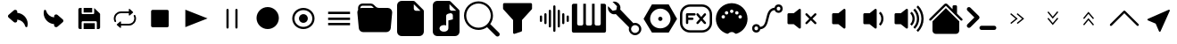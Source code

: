 SplineFontDB: 3.2
FontName: Untitled1
FullName: Untitled1
FamilyName: Untitled1
Weight: Regular
Copyright: Copyright (c) 2022, Unknown
UComments: "2022-11-14: Created with FontForge (http://fontforge.org)"
Version: 001.000
ItalicAngle: 0
UnderlinePosition: -100
UnderlineWidth: 50
Ascent: 800
Descent: 200
InvalidEm: 0
LayerCount: 2
Layer: 0 0 "Back" 1
Layer: 1 0 "Fore" 0
XUID: [1021 224 983549854 5165256]
StyleMap: 0x0000
FSType: 0
OS2Version: 0
OS2_WeightWidthSlopeOnly: 0
OS2_UseTypoMetrics: 1
CreationTime: 1668458903
ModificationTime: 1668532193
OS2TypoAscent: 0
OS2TypoAOffset: 1
OS2TypoDescent: 0
OS2TypoDOffset: 1
OS2TypoLinegap: 90
OS2WinAscent: 0
OS2WinAOffset: 1
OS2WinDescent: 0
OS2WinDOffset: 1
HheadAscent: 0
HheadAOffset: 1
HheadDescent: 0
HheadDOffset: 1
DEI: 91125
Encoding: ISO8859-1
UnicodeInterp: none
NameList: AGL For New Fonts
DisplaySize: -48
AntiAlias: 1
FitToEm: 0
WinInfo: 48 24 9
BeginChars: 256 33

StartChar: at
Encoding: 64 64 0
Width: 1000
Flags: H
LayerCount: 2
Fore
SplineSet
739.375 52.5 m 1
 725.625 52.0830078125 713.541992188 61.25 710.208007812 74.5830078125 c 0
 683.333007812 181.041992188 592.291992188 258.958007812 483.125 269.375 c 1
 483.125 236.666992188 l 2
 483.125 215.833007812 470.625 197.083007812 451.458007812 188.958007812 c 0
 430.625 179.375 406.041992188 182.916992188 388.958007812 197.916992188 c 2
 241.666992188 326.25 l 2
 220.208007812 344.583007812 217.5 376.875 235.833007812 398.541992188 c 0
 237.708007812 400.625 239.583007812 402.5 241.666992188 404.375 c 2
 388.958007812 533.125 l 2
 406.458007812 548.541992188 431.458007812 551.875 452.5 541.875 c 0
 471.666992188 533.75 484.166992188 515 484.166992188 494.166992188 c 2
 484.166992188 460 l 1
 648.125 447.291992188 775.208007812 311.458007812 776.875 147.083007812 c 0
 776.875 122.708007812 773.75 98.3330078125 767.916992188 74.5830078125 c 0
 764.583007812 61.25 752.5 52.0830078125 738.75 52.5 c 1
 739.375 52.5 l 1
EndSplineSet
EndChar

StartChar: A
Encoding: 65 65 1
Width: 1000
Flags: H
LayerCount: 2
Fore
SplineSet
260.625 547.5 m 1
 274.375 547.916992188 286.458007812 538.75 289.791992188 525.416992188 c 0
 316.666992188 418.958007812 407.708007812 341.041992188 516.875 330.625 c 1
 516.875 363.333007812 l 2
 516.875 384.166992188 529.375 402.916992188 548.541992188 411.041992188 c 0
 569.375 420.625 593.958007812 417.083007812 611.041992188 402.083007812 c 2
 758.333007812 273.75 l 2
 779.791992188 255.416992188 782.5 223.125 764.166992188 201.458007812 c 0
 762.291992188 199.375 760.416992188 197.5 758.333007812 195.625 c 2
 611.041992188 66.875 l 2
 593.541992188 51.4580078125 568.541992188 48.125 547.5 58.125 c 0
 528.333007812 66.25 515.833007812 85 515.833007812 105.833007812 c 2
 515.833007812 140 l 1
 351.875 152.708007812 224.791992188 288.541992188 223.125 452.916992188 c 0
 223.125 477.291992188 226.25 501.666992188 232.083007812 525.416992188 c 0
 235.416992188 538.75 247.5 547.916992188 261.25 547.5 c 1
 260.625 547.5 l 1
EndSplineSet
EndChar

StartChar: B
Encoding: 66 66 2
Width: 1000
Flags: H
LayerCount: 2
Fore
SplineSet
342.708007812 475.833007812 m 1
 342.708007812 605.208007812 l 1
 583.125 605.208007812 l 1
 583.125 475.833007812 l 1
 342.708007812 475.833007812 l 1
342.708007812 -5.2080078125 m 1
 342.708007812 161.25 l 1
 657.083007812 161.25 l 1
 657.083007812 -5.2080078125 l 1
 342.708007812 -5.2080078125 l 1
758.958007812 -5.2080078125 m 1
 758.958007812 -5 l 1
 712.708007812 -5 l 1
 712.708007812 189.166992188 l 2
 712.708007812 204.375 700.416992188 216.875 685 216.875 c 2
 315.208007812 216.875 l 2
 300 216.875 287.5 204.583007812 287.5 189.166992188 c 2
 287.5 -5 l 1
 241.25 -5 l 2
 215.833007812 -5 195 15.8330078125 195 41.25 c 2
 195 558.958007812 l 2
 195 584.375 215.833007812 605.208007812 241.25 605.208007812 c 2
 287.5 605.208007812 l 1
 287.5 447.916992188 l 2
 287.5 432.708007812 299.791992188 420.208007812 315.208007812 420.208007812 c 2
 611.041992188 420.208007812 l 2
 626.25 420.208007812 638.75 432.5 638.75 447.916992188 c 2
 638.75 599.166992188 l 1
 642.708007812 597.083007812 646.666992188 595 650 591.666992188 c 2
 791.666992188 450 l 2
 800.416992188 441.25 805.208007812 429.583007812 805.208007812 417.291992188 c 2
 805.208007812 41.0419921875 l 2
 805.208007812 15.625 784.375 -5.2080078125 758.958007812 -5.2080078125 c 1
EndSplineSet
EndChar

StartChar: C
Encoding: 67 67 3
Width: 1000
Flags: H
LayerCount: 2
Fore
SplineSet
237.291992188 300 m 0
 237.291992188 276.458007812 242.5 253.125 252.5 232.083007812 c 0
 258.541992188 219.791992188 253.541992188 204.791992188 241.666992188 198.75 c 0
 238.333007812 196.875 234.583007812 196.041992188 230.833007812 196.041992188 c 0
 228.125 196.041992188 225.625 196.458007812 223.125 197.291992188 c 0
 216.875 199.375 211.875 203.958007812 208.958007812 210 c 0
 160.833007812 310.208007812 200.625 432.083007812 297.708007812 481.875 c 0
 324.791992188 495.833007812 355 503.125 385.208007812 503.125 c 1
 385.208007812 503.125 l 1
 609.583007812 503.125 l 1
 609.583007812 555.833007812 l 2
 609.583007812 563.958007812 616.25 570.833007812 624.375 570.833007812 c 0
 627.916992188 570.833007812 631.25 569.583007812 633.958007812 567.083007812 c 2
 724.375 489.375 l 2
 727.708007812 486.666992188 729.583007812 482.291992188 729.583007812 477.916992188 c 0
 729.583007812 473.541992188 727.708007812 469.375 724.375 466.458007812 c 2
 633.958007812 388.75 l 2
 630.833007812 386.041992188 626.875 384.791992188 623.125 385.208007812 c 0
 619.166992188 385.625 615.625 387.5 613.125 390.625 c 0
 611.041992188 393.333007812 609.791992188 396.666992188 609.791992188 400.208007812 c 2
 609.791992188 452.916992188 l 1
 385.208007812 452.916992188 l 1
 385.208007812 452.916992188 l 1
 345.625 452.916992188 308.541992188 436.875 280.625 408.125 c 0
 252.708007812 379.375 237.291992188 340.833007812 237.291992188 300 c 0
791.041992188 390.208007812 m 0
 839.166992188 290 799.375 168.125 702.708007812 118.125 c 0
 675.625 104.166992188 645.416992188 96.875 615.208007812 96.875 c 0
 615 96.875 615 96.875 615 96.875 c 1
 390.416992188 96.875 l 1
 390.416992188 44.1669921875 l 2
 390.416992188 35.8330078125 383.75 29.1669921875 375.625 29.1669921875 c 0
 372.083007812 29.1669921875 368.75 30.4169921875 366.25 32.7080078125 c 2
 275.833007812 110.416992188 l 2
 269.583007812 115.833007812 268.75 125.416992188 273.958007812 131.666992188 c 0
 274.583007812 132.291992188 275.208007812 132.916992188 275.833007812 133.541992188 c 2
 366.25 211.25 l 2
 369.375 213.958007812 373.125 215.208007812 377.083007812 214.791992188 c 0
 381.041992188 214.375 384.583007812 212.5 387.083007812 209.375 c 0
 389.166992188 206.666992188 390.416992188 203.333007812 390.416992188 199.791992188 c 2
 390.416992188 147.083007812 l 1
 614.791992188 147.083007812 l 1
 614.791992188 147.083007812 l 1
 696.25 147.083007812 762.708007812 215.625 762.708007812 300 c 0
 762.708007812 323.541992188 757.5 347.083007812 747.291992188 368.125 c 0
 741.875 379.375 745.625 392.916992188 755.416992188 399.791992188 c 2
 755.416992188 400 l 1
 758.333007812 401.458007812 l 2
 764.166992188 404.583007812 770.833007812 405 776.875 402.916992188 c 0
 783.125 400.833007812 788.125 396.25 791.041992188 390.208007812 c 0
EndSplineSet
EndChar

StartChar: D
Encoding: 68 68 4
Width: 1000
Flags: H
LayerCount: 2
Fore
SplineSet
684.375 52.5 m 2
 276.041992188 52.5 l 2
 252.083007812 52.5 232.708007812 71.875 232.708007812 95.8330078125 c 2
 232.708007812 504.166992188 l 2
 232.708007812 528.125 252.083007812 547.5 276.041992188 547.5 c 2
 684.375 547.5 l 2
 708.333007812 547.5 727.708007812 528.125 727.708007812 504.166992188 c 2
 727.708007812 95.8330078125 l 2
 727.916992188 71.875 708.333007812 52.5 684.375 52.5 c 2
EndSplineSet
EndChar

StartChar: E
Encoding: 69 69 5
Width: 1000
Flags: H
LayerCount: 2
Fore
SplineSet
815.625 300 m 1
 192.5 52.2919921875 l 1
 192.5 547.708007812 l 1
 815.625 300 l 1
EndSplineSet
EndChar

StartChar: F
Encoding: 70 70 6
Width: 1000
Flags: H
LayerCount: 2
Fore
SplineSet
375 581.25 m 0
 392.247070312 581.25 406.25 567.247070312 406.25 550 c 2
 406.25 50 l 2
 406.25 32.7529296875 392.247070312 18.75 375 18.75 c 0
 357.752929688 18.75 343.75 32.7529296875 343.75 50 c 2
 343.75 550 l 2
 343.75 567.247070312 357.752929688 581.25 375 581.25 c 0
625 581.25 m 0
 642.247070312 581.25 656.25 567.247070312 656.25 550 c 2
 656.25 50 l 2
 656.25 32.7529296875 642.247070312 18.75 625 18.75 c 0
 607.752929688 18.75 593.75 32.7529296875 593.75 50 c 2
 593.75 550 l 2
 593.75 567.247070312 607.752929688 581.25 625 581.25 c 0
EndSplineSet
EndChar

StartChar: G
Encoding: 71 71 7
Width: 1000
Flags: H
LayerCount: 2
Fore
SplineSet
500 -12.5 m 0
 327.526367188 -12.5 187.5 127.526367188 187.5 300 c 0
 187.5 472.473632812 327.526367188 612.5 500 612.5 c 0
 672.473632812 612.5 812.5 472.473632812 812.5 300 c 0
 812.5 127.526367188 672.473632812 -12.5 500 -12.5 c 0
EndSplineSet
EndChar

StartChar: H
Encoding: 72 72 8
Width: 1000
Flags: H
LayerCount: 2
Fore
SplineSet
500 50 m 0
 637.978515625 50 750 162.021484375 750 300 c 0
 750 437.978515625 637.978515625 550 500 550 c 0
 362.021484375 550 250 437.978515625 250 300 c 0
 250 162.021484375 362.021484375 50 500 50 c 0
500 -12.5 m 0
 327.526367188 -12.5 187.5 127.526367188 187.5 300 c 0
 187.5 472.473632812 327.526367188 612.5 500 612.5 c 0
 672.473632812 612.5 812.5 472.473632812 812.5 300 c 0
 812.5 127.526367188 672.473632812 -12.5 500 -12.5 c 0
625 300 m 0
 625 231.010742188 568.989257812 175 500 175 c 0
 431.010742188 175 375 231.010742188 375 300 c 0
 375 368.989257812 431.010742188 425 500 425 c 0
 568.989257812 425 625 368.989257812 625 300 c 0
EndSplineSet
EndChar

StartChar: I
Encoding: 73 73 9
Width: 1000
Flags: H
LayerCount: 2
Fore
SplineSet
193.125 417.083007812 m 1
 193.125 485 l 1
 806.875 485 l 1
 806.875 417.083007812 l 1
 193.125 417.083007812 l 1
193.125 266.041992188 m 1
 193.125 333.958007812 l 1
 806.875 333.958007812 l 1
 806.875 266.041992188 l 1
 193.125 266.041992188 l 1
193.125 115.208007812 m 1
 193.125 183.125 l 1
 806.875 183.125 l 1
 806.875 115.208007812 l 1
 193.125 115.208007812 l 1
EndSplineSet
EndChar

StartChar: J
Encoding: 74 74 10
Width: 1000
Flags: H
LayerCount: 2
Fore
SplineSet
614.25 612.5 m 2
 863.125 612.5 l 2
 932.114257812 612.5 988.125 556.489257812 988.125 487.5 c 0
 988.125 483.64453125 987.966796875 479.954101562 987.625 476.1875 c 0
 987.607421875 476.063476562 947.8125 38.6875 947.8125 38.6875 c 2
 942.03125 -24.9345703125 888.486328125 -74.974609375 823.375 -75 c 1
 823.379882812 -74.8759765625 176.5625 -75 176.5625 -75 c 2
 111.451171875 -74.974609375 57.90625 -24.9345703125 52.125 38.6875 c 1
 52.1298828125 38.5634765625 12.3125 476.1875 12.3125 476.1875 c 2
 11.9638671875 479.98046875 11.78515625 483.821289062 11.78515625 487.705078125 c 0
 11.78515625 513.810546875 19.921875 538.046875 33.6875 558.0625 c 1
 33.6123046875 558.064453125 31.25 612.5 31.25 612.5 c 2
 31.25 681.489257812 87.2607421875 737.5 156.25 737.5 c 2
 385.75 737.5 l 2
 420.241210938 737.4921875 451.50390625 723.502929688 474.125 700.875 c 1
 474.107421875 700.857421875 525.875 649.125 525.875 649.125 c 2
 548.49609375 626.497070312 579.758789062 612.5078125 614.25 612.5 c 2
94.125 605 m 0
 107.5 609.875 121.875 612.5 136.875 612.5 c 2
 474.125 612.5 l 1
 429.9375 656.6875 l 2
 418.626953125 668.001953125 402.995117188 674.99609375 385.75 675 c 1
 385.758789062 675.008789062 156.25 675 156.25 675 c 1
 156.23828125 675 l 2
 122.147460938 675 94.39453125 647.625 93.75 613.6875 c 1
 93.75 613.708007812 94.125 605 94.125 605 c 0
EndSplineSet
EndChar

StartChar: K
Encoding: 75 75 11
Width: 1000
Flags: H
LayerCount: 2
Fore
SplineSet
250 800 m 2
 580.8125 800 l 2
 598.057617188 799.99609375 613.689453125 793.001953125 625 781.6875 c 1
 624.991210938 781.678710938 856.6875 550 856.6875 550 c 2
 868.001953125 538.689453125 874.99609375 523.057617188 875 505.8125 c 1
 875.008789062 505.821289062 875 -75 875 -75 c 2
 875 -143.989257812 818.989257812 -200 750 -200 c 2
 250 -200 l 2
 181.010742188 -200 125 -143.989257812 125 -75 c 2
 125 675 l 2
 125 743.989257812 181.010742188 800 250 800 c 2
593.75 706.25 m 1
 593.75 581.25 l 2
 593.75 546.754882812 621.754882812 518.75 656.25 518.75 c 2
 781.25 518.75 l 1
 593.75 706.25 l 1
EndSplineSet
EndChar

StartChar: L
Encoding: 76 76 12
Width: 1000
Flags: H
LayerCount: 2
Fore
SplineSet
580.8125 800 m 2
 598.057617188 799.99609375 613.689453125 793.001953125 625 781.6875 c 2
 625 781.6875 856.678710938 549.991210938 856.6875 550 c 1
 868.001953125 538.689453125 874.99609375 523.057617188 875 505.8125 c 2
 875 -75 l 2
 875 -143.989257812 818.989257812 -200 750 -200 c 2
 250 -200 l 2
 181.010742188 -200 125 -143.989257812 125 -75 c 2
 125 675 l 2
 125 743.989257812 181.010742188 800 250 800 c 2
 580.8125 800 l 2
593.75 581.25 m 2
 593.75 546.754882812 621.754882812 518.75 656.25 518.75 c 2
 781.25 518.75 l 1
 593.75 706.25 l 1
 593.75 581.25 l 2
687.5 385 m 2
 687.499023438 419.494140625 659.521484375 447.493164062 625.02734375 447.493164062 c 0
 619.780273438 447.493164062 614.68359375 446.845703125 609.8125 445.625 c 2
 609.8125 445.625 547.28515625 430.004882812 547.3125 430 c 1
 520.161132812 423.198242188 500.000976562 398.622070312 500 369.375 c 2
 500 100.25 l 1
 481.25 108.25 459.75 112.5 437.5 112.5 c 0
 406.3125 112.5 376.625 104.125 353.875 88.9375 c 0
 331.3125 73.9375 312.5 49.6875 312.5 18.75 c 0
 312.5 -12.1875 331.375 -36.4375 353.875 -51.4375 c 0
 376.625 -66.625 406.25 -75 437.5 -75 c 0
 468.6875 -75 498.375 -66.625 521.125 -51.4375 c 0
 543.6875 -36.4375 562.5 -12.1875 562.5 18.75 c 2
 562.5 244.375 l 1
 687.5 275.625 l 1
 687.5 385 l 2
EndSplineSet
EndChar

StartChar: M
Encoding: 77 77 13
Width: 1000
Flags: H
LayerCount: 2
Fore
SplineSet
733.875 153.5 m 1
 733.875 153.5 733.828125 153.603515625 733.875 153.5625 c 0
 736.444335938 151.649414062 738.815429688 149.586914062 741.0625 147.3125 c 2
 741.0625 147.3125 981.669921875 -93.330078125 981.6875 -93.3125 c 1
 992.994140625 -104.626953125 999.97265625 -120.265625 999.97265625 -137.508789062 c 0
 999.97265625 -172.010742188 971.961914062 -200.021484375 937.459960938 -200.021484375 c 0
 920.201171875 -200.021484375 904.56640625 -193.01171875 893.25 -181.6875 c 2
 652.625 58.9375 l 2
 650.375 61.25 648.375 63.625 646.5 66.125 c 1
 646.5 66.125 646 65.5625 646.5625 66.125 c 1
 579.297851562 16.7578125 495.741210938 -12.9736328125 405.98828125 -12.9736328125 c 0
 181.7734375 -12.9736328125 -0.26171875 169.060546875 -0.26171875 393.276367188 c 0
 -0.26171875 617.491210938 181.7734375 799.526367188 405.98828125 799.526367188 c 0
 630.204101562 799.526367188 812.23828125 617.491210938 812.23828125 393.276367188 c 0
 812.23828125 303.627929688 783.137695312 220.72265625 733.875 153.5 c 1
750 393.75 m 0
 750 583.470703125 595.970703125 737.5 406.25 737.5 c 0
 216.529296875 737.5 62.5 583.470703125 62.5 393.75 c 0
 62.5 204.029296875 216.529296875 50 406.25 50 c 0
 595.970703125 50 750 204.029296875 750 393.75 c 0
EndSplineSet
EndChar

StartChar: N
Encoding: 78 78 14
Width: 1000
Flags: H
LayerCount: 2
Fore
SplineSet
93.75 706.25 m 2
 93.75 723.497070312 107.752929688 737.5 125 737.5 c 2
 875 737.5 l 2
 892.247070312 737.5 906.25 723.497070312 906.25 706.25 c 2
 906.25 581.25 l 2
 906.249023438 573.235351562 903.219726562 565.908203125 898.25 560.375 c 1
 898.25390625 560.388671875 625 256.75 625 256.75 c 1
 625 -43.75 l 2
 624.989257812 -57.5380859375 616.03515625 -69.2421875 603.625 -73.375 c 0
 603.620117188 -73.3828125 416.125 -135.875 416.125 -135.875 c 2
 413.022460938 -136.908203125 409.703125 -137.467773438 406.254882812 -137.467773438 c 0
 389.015625 -137.467773438 375.012695312 -123.486328125 375 -106.25 c 0
 375.004882812 -106.2421875 375 256.75 375 256.75 c 1
 101.75 560.375 l 2
 96.7802734375 565.908203125 93.7509765625 573.235351562 93.75 581.25 c 1
 93.75390625 581.236328125 93.75 706.25 93.75 706.25 c 2
EndSplineSet
EndChar

StartChar: O
Encoding: 79 79 15
Width: 1000
Flags: H
LayerCount: 2
Fore
SplineSet
531.25 675 m 0
 548.497070312 675 562.5 660.997070312 562.5 643.75 c 2
 562.5 -43.75 l 2
 562.5 -60.9970703125 548.497070312 -75 531.25 -75 c 0
 514.002929688 -75 500 -60.9970703125 500 -43.75 c 2
 500 643.75 l 2
 500 660.997070312 514.002929688 675 531.25 675 c 0
406.25 550 m 0
 423.497070312 550 437.5 535.997070312 437.5 518.75 c 2
 437.5 81.25 l 2
 437.5 64.0029296875 423.497070312 50 406.25 50 c 0
 389.002929688 50 375 64.0029296875 375 81.25 c 2
 375 518.75 l 2
 375 535.997070312 389.002929688 550 406.25 550 c 0
656.25 550 m 0
 673.497070312 550 687.5 535.997070312 687.5 518.75 c 2
 687.5 81.25 l 2
 687.5 64.0029296875 673.497070312 50 656.25 50 c 0
 639.002929688 50 625 64.0029296875 625 81.25 c 2
 625 518.75 l 2
 625 535.997070312 639.002929688 550 656.25 550 c 0
281.25 456.25 m 0
 298.497070312 456.25 312.5 442.247070312 312.5 425 c 2
 312.5 175 l 2
 312.5 157.752929688 298.497070312 143.75 281.25 143.75 c 0
 264.002929688 143.75 250 157.752929688 250 175 c 2
 250 425 l 2
 250 442.247070312 264.002929688 456.25 281.25 456.25 c 0
781.25 456.25 m 0
 798.497070312 456.25 812.5 442.247070312 812.5 425 c 2
 812.5 175 l 2
 812.5 157.752929688 798.497070312 143.75 781.25 143.75 c 0
 764.002929688 143.75 750 157.752929688 750 175 c 2
 750 425 l 2
 750 442.247070312 764.002929688 456.25 781.25 456.25 c 0
156.25 393.75 m 0
 173.497070312 393.75 187.5 379.747070312 187.5 362.5 c 2
 187.5 237.5 l 2
 187.5 220.252929688 173.497070312 206.25 156.25 206.25 c 0
 139.002929688 206.25 125 220.252929688 125 237.5 c 2
 125 362.5 l 2
 125 379.747070312 139.002929688 393.75 156.25 393.75 c 0
906.25 393.75 m 0
 923.497070312 393.75 937.5 379.747070312 937.5 362.5 c 2
 937.5 237.5 l 2
 937.5 220.252929688 923.497070312 206.25 906.25 206.25 c 0
 889.002929688 206.25 875 220.252929688 875 237.5 c 2
 875 362.5 l 2
 875 379.747070312 889.002929688 393.75 906.25 393.75 c 0
EndSplineSet
EndChar

StartChar: P
Encoding: 80 80 16
Width: 1000
Flags: H
LayerCount: 2
Fore
SplineSet
928.690429688 710.828125 m 2
 956.295898438 710.828125 978.379882812 688.744140625 978.379882812 661.139648438 c 2
 978.379882812 -61.1396484375 l 2
 978.379882812 -88.419921875 956.295898438 -110.828125 928.690429688 -110.828125 c 2
 71.3095703125 -110.828125 l 2
 44.029296875 -110.828125 21.6201171875 -88.744140625 21.6201171875 -61.1396484375 c 2
 21.6201171875 661.139648438 l 2
 21.6201171875 688.419921875 43.7041015625 710.828125 71.3095703125 710.828125 c 2
 170.6875 710.828125 l 1
 170.6875 141.838867188 l 2
 170.6875 114.55859375 192.771484375 92.150390625 220.376953125 92.150390625 c 2
 291.500976562 92.150390625 l 2
 318.78125 92.150390625 341.189453125 114.234375 341.189453125 141.838867188 c 2
 341.189453125 710.828125 l 1
 414.586914062 710.828125 l 1
 414.586914062 141.838867188 l 2
 414.586914062 114.55859375 436.670898438 92.150390625 464.275390625 92.150390625 c 2
 536.374023438 92.150390625 l 2
 563.654296875 92.150390625 586.0625 114.234375 586.0625 141.838867188 c 2
 586.0625 710.828125 l 1
 659.459960938 710.828125 l 1
 659.459960938 141.838867188 l 2
 659.459960938 114.55859375 681.543945312 92.150390625 709.149414062 92.150390625 c 2
 780.272460938 92.150390625 l 2
 807.552734375 92.150390625 829.961914062 114.234375 829.961914062 141.838867188 c 2
 829.961914062 710.828125 l 1
 928.690429688 710.828125 l 2
EndSplineSet
EndChar

StartChar: Q
Encoding: 81 81 17
Width: 1000
Flags: H
LayerCount: 2
Fore
SplineSet
37.6591796875 638.177734375 m 1
 162.989257812 512.846679688 l 1
 265.840820312 534.155273438 l 1
 287.149414062 637.065429688 l 1
 287.149414062 637.065429688 161.741210938 762.528320312 161.818359375 762.454101562 c 0
 176.267578125 766.298828125 191.3671875 768.421875 207.01953125 768.421875 c 0
 304.073242188 768.421875 382.868164062 689.626953125 382.868164062 592.573242188 c 0
 382.868164062 576.805664062 380.788085938 561.51953125 376.887695312 546.974609375 c 2
 376.887695312 546.974609375 742.844726562 175.813476562 742.869140625 175.784179688 c 0
 758.598632812 180.412109375 775.216796875 182.92578125 792.435546875 182.92578125 c 0
 889.360351562 182.92578125 968.05078125 104.235351562 968.05078125 7.310546875 c 0
 968.05078125 -89.5302734375 889.495117188 -168.168945312 792.685546875 -168.303710938 c 0
 695.712890625 -168.24609375 617.029296875 -89.51953125 617.029296875 7.466796875 c 0
 617.029296875 24.7099609375 619.517578125 41.3759765625 624.153320312 57.126953125 c 2
 624.153320312 57.126953125 253.038085938 423.030273438 252.962890625 423.108398438 c 0
 238.474609375 419.240234375 223.327148438 417.100585938 207.626953125 417.100585938 c 0
 110.573242188 417.100585938 31.7783203125 495.896484375 31.7783203125 592.950195312 c 0
 31.7783203125 608.583984375 33.8232421875 623.744140625 37.6591796875 638.177734375 c 1
820.315429688 110.220703125 m 1
 820.256835938 110.220703125 l 1
 792.685546875 124.387695312 l 1
 765.11328125 110.220703125 l 1
 734.147460938 108.69921875 l 1
 717.346679688 82.6494140625 l 1
 691.296875 65.849609375 l 1
 689.775390625 34.8828125 l 1
 675.609375 7.310546875 l 1
 689.775390625 -20.2607421875 l 1
 691.296875 -51.2275390625 l 1
 717.346679688 -68.02734375 l 1
 734.147460938 -94.0771484375 l 1
 765.11328125 -95.599609375 l 1
 792.685546875 -109.765625 l 1
 820.256835938 -95.599609375 l 1
 851.223632812 -94.0771484375 l 1
 868.024414062 -68.02734375 l 1
 894.073242188 -51.2275390625 l 1
 895.595703125 -20.2607421875 l 1
 909.76171875 7.310546875 l 1
 895.595703125 34.8828125 l 1
 894.073242188 65.849609375 l 1
 868.024414062 82.6494140625 l 1
 851.223632812 108.69921875 l 1
 820.315429688 110.220703125 l 1
EndSplineSet
EndChar

StartChar: R
Encoding: 82 82 18
Width: 1000
Flags: H
LayerCount: 2
Fore
SplineSet
734.666015625 706.287109375 m 1
 969.013671875 300 l 1
 734.666015625 -106.287109375 l 1
 265.65234375 -106.287109375 l 1
 30.986328125 300 l 1
 265.333984375 706.287109375 l 1
 734.666015625 706.287109375 l 1
500 13.751953125 m 0
 658.248046875 13.751953125 786.248046875 141.751953125 786.248046875 300 c 0
 786.248046875 457.9296875 658.248046875 586.248046875 500 586.248046875 c 0
 342.0703125 586.248046875 213.751953125 458.248046875 213.751953125 300 c 0
 213.751953125 142.0703125 341.751953125 13.751953125 500 13.751953125 c 0
440.139648438 300 m 0
 440.139648438 333.059570312 466.940429688 359.860351562 500 359.860351562 c 0
 533.059570312 359.860351562 559.860351562 333.059570312 559.860351562 300 c 0
 559.860351562 266.940429688 533.059570312 240.139648438 500 240.139648438 c 0
 466.940429688 240.139648438 440.139648438 266.940429688 440.139648438 300 c 0
EndSplineSet
EndChar

StartChar: S
Encoding: 83 83 19
Width: 1000
Flags: H
LayerCount: 2
Fore
SplineSet
333.333007812 707.71484375 m 2
 666.666992188 707.71484375 l 2
 822.415039062 707.71484375 949.381835938 580.748046875 949.381835938 425 c 2
 949.381835938 175 l 2
 949.381835938 19.251953125 822.415039062 -107.71484375 666.666992188 -107.71484375 c 2
 333.333007812 -107.71484375 l 2
 177.584960938 -107.71484375 50.6181640625 19.251953125 50.6181640625 175 c 2
 50.6181640625 425 l 2
 50.6181640625 580.748046875 177.584960938 707.71484375 333.333007812 707.71484375 c 2
333.333007812 642.28515625 m 2
 212.939453125 642.28515625 116.047851562 545.39453125 116.047851562 425 c 2
 116.047851562 175 l 2
 116.047851562 54.60546875 212.939453125 -42.28515625 333.333007812 -42.28515625 c 2
 666.666992188 -42.28515625 l 2
 787.060546875 -42.28515625 883.952148438 54.60546875 883.952148438 175 c 2
 883.952148438 425 l 2
 883.952148438 545.39453125 787.060546875 642.28515625 666.666992188 642.28515625 c 2
 333.333007812 642.28515625 l 2
250 457.71484375 m 2
 458.333007812 457.71484375 l 2
 458.33984375 457.71484375 l 2
 476.391601562 457.71484375 491.047851562 443.05859375 491.047851562 425.006835938 c 2
 491.047851562 425 l 1
 491.047851562 424.993164062 l 2
 491.047851562 406.94140625 476.392578125 392.28515625 458.33984375 392.28515625 c 2
 458.333007812 392.28515625 l 1
 282.71484375 392.28515625 l 1
 282.71484375 332.71484375 l 1
 398.762695312 332.71484375 l 2
 398.76953125 332.71484375 l 2
 416.821289062 332.71484375 431.477539062 318.05859375 431.477539062 300.006835938 c 2
 431.477539062 300 l 1
 431.477539062 299.993164062 l 2
 431.477539062 281.94140625 416.822265625 267.28515625 398.76953125 267.28515625 c 2
 398.762695312 267.28515625 l 1
 282.71484375 267.28515625 l 1
 282.71484375 175 l 2
 282.71484375 174.993164062 l 2
 282.71484375 156.94140625 268.05859375 142.28515625 250.006835938 142.28515625 c 2
 250 142.28515625 l 1
 249.993164062 142.28515625 l 2
 231.94140625 142.28515625 217.28515625 156.94140625 217.28515625 174.993164062 c 2
 217.28515625 175 l 1
 217.28515625 300 l 1
 217.28515625 300 217.288085938 425.002929688 217.28515625 425 c 1
 217.28515625 443.053710938 231.946289062 457.71484375 250 457.71484375 c 2
544.596679688 457.551757812 m 1
 544.596679688 457.551757812 544.619140625 457.571289062 544.596679688 457.551757812 c 1
 553.498046875 456.756835938 561.400390625 452.409179688 566.813476562 445.915039062 c 2
 645.833007812 351.106445312 l 1
 645.833007812 351.106445312 724.864257812 445.884765625 724.853515625 445.915039062 c 0
 730.85546875 453.130859375 739.91015625 457.697265625 750.020507812 457.697265625 c 0
 757.961914062 457.697265625 765.24609375 454.860351562 770.915039062 450.146484375 c 0
 778.130859375 444.14453125 782.697265625 435.08984375 782.697265625 424.979492188 c 0
 782.697265625 417.038085938 779.860351562 409.75390625 775.146484375 404.084960938 c 2
 688.395507812 300 l 1
 688.395507812 300 775.176757812 195.904296875 775.146484375 195.915039062 c 1
 779.860351562 190.24609375 782.727539062 182.951171875 782.727539062 175.009765625 c 0
 782.727539062 164.900390625 778.130859375 155.85546875 770.915039062 149.853515625 c 0
 765.24609375 145.139648438 757.951171875 142.272460938 750.009765625 142.272460938 c 0
 739.900390625 142.272460938 730.85546875 146.869140625 724.853515625 154.084960938 c 2
 645.833007812 248.893554688 l 1
 645.833007812 248.893554688 566.802734375 154.115234375 566.813476562 154.084960938 c 0
 560.811523438 146.869140625 551.755859375 142.302734375 541.646484375 142.302734375 c 0
 533.705078125 142.302734375 526.419921875 145.139648438 520.751953125 149.853515625 c 0
 513.536132812 155.85546875 508.969726562 164.91015625 508.969726562 175.020507812 c 0
 508.969726562 182.961914062 511.805664062 190.24609375 516.520507812 195.915039062 c 2
 603.271484375 300 l 1
 603.271484375 300 516.490234375 404.095703125 516.520507812 404.084960938 c 1
 511.805664062 409.75390625 508.939453125 417.048828125 508.939453125 424.990234375 c 0
 508.939453125 435.099609375 513.536132812 444.14453125 520.751953125 450.146484375 c 0
 526.416992188 454.84765625 533.678710938 457.686523438 541.608398438 457.686523438 c 0
 542.616210938 457.686523438 543.612304688 457.641601562 544.596679688 457.551757812 c 1
EndSplineSet
EndChar

StartChar: T
Encoding: 84 84 20
Width: 1000
Flags: H
LayerCount: 2
Fore
SplineSet
500 734.92578125 m 2
 500.088867188 734.92578125 l 2
 744.739257812 734.92578125 943.803710938 535.772460938 943.803710938 291.122070312 c 0
 943.803710938 96.6337890625 816.865234375 -75.4931640625 631.037109375 -132.883789062 c 0
 621.618164062 -136.544921875 608.815429688 -135.513671875 595.614257812 -124.8046875 c 0
 536.15234375 -69.876953125 468.954101562 -69.376953125 403.586914062 -125.692382812 c 0
 397.966796875 -130.955078125 383.233398438 -138.646484375 369.051757812 -132.883789062 c 0
 183.223632812 -75.4931640625 56.1962890625 96.6337890625 56.1962890625 291.122070312 c 0
 56.1962890625 535.772460938 255.349609375 734.92578125 500 734.92578125 c 2
500.266601562 552.219726562 m 1
 500.240234375 552.219726562 l 2
 473.893554688 552.219726562 452.50390625 530.830078125 452.50390625 504.483398438 c 2
 452.50390625 504.45703125 l 2
 452.538085938 478.139648438 473.9140625 456.782226562 500.239257812 456.782226562 c 2
 500.266601562 456.782226562 l 1
 500.29296875 456.784179688 l 2
 526.618164062 456.784179688 547.995117188 478.139648438 548.029296875 504.45703125 c 2
 548.029296875 504.483398438 l 2
 548.029296875 530.829101562 526.639648438 552.219726562 500.29296875 552.219726562 c 2
 500.266601562 552.219726562 l 1
355.82421875 508.0078125 m 2
 329.52734375 507.973632812 308.184570312 486.629882812 308.149414062 460.333984375 c 2
 308.151367188 460.307617188 l 2
 308.151367188 433.982421875 329.506835938 412.60546875 355.82421875 412.571289062 c 2
 355.850585938 412.5703125 l 2
 382.196289062 412.5703125 403.586914062 433.9609375 403.586914062 460.306640625 c 2
 403.586914062 460.333984375 l 2
 403.551757812 486.651367188 382.17578125 508.0078125 355.850585938 508.0078125 c 2
 355.82421875 508.0078125 l 2
644.17578125 508.0078125 m 2
 644.149414062 508.006835938 l 2
 617.82421875 508.006835938 596.448242188 486.651367188 596.413085938 460.333984375 c 2
 596.413085938 460.307617188 l 2
 596.413085938 433.9609375 617.802734375 412.571289062 644.149414062 412.571289062 c 2
 644.17578125 412.571289062 l 2
 670.493164062 412.60546875 691.850585938 433.981445312 691.850585938 460.306640625 c 2
 691.850585938 460.333984375 l 2
 691.815429688 486.629882812 670.47265625 507.973632812 644.17578125 508.0078125 c 2
263.05078125 394.7265625 m 2
 263.024414062 394.727539062 l 2
 236.677734375 394.727539062 215.288085938 373.336914062 215.288085938 346.990234375 c 2
 215.288085938 346.963867188 l 1
 215.287109375 346.9375 l 2
 215.287109375 320.590820312 236.676757812 299.201171875 263.0234375 299.201171875 c 2
 263.05078125 299.201171875 l 2
 289.368164062 299.235351562 310.724609375 320.611328125 310.724609375 346.936523438 c 2
 310.724609375 346.963867188 l 1
 310.723632812 346.990234375 l 2
 310.723632812 373.315429688 289.368164062 394.692382812 263.05078125 394.7265625 c 2
737.3046875 394.7265625 m 1
 737.278320312 394.727539062 l 2
 710.931640625 394.727539062 689.541992188 373.336914062 689.541992188 346.990234375 c 2
 689.541992188 346.963867188 l 1
 689.541015625 346.9375 l 2
 689.541015625 320.590820312 710.931640625 299.201171875 737.27734375 299.201171875 c 2
 737.3046875 299.201171875 l 1
 737.331054688 299.200195312 l 2
 763.677734375 299.200195312 785.067382812 320.590820312 785.067382812 346.936523438 c 2
 785.067382812 346.963867188 l 1
 785.068359375 346.990234375 l 2
 785.068359375 373.336914062 763.677734375 394.7265625 737.331054688 394.7265625 c 2
 737.3046875 394.7265625 l 1
EndSplineSet
EndChar

StartChar: U
Encoding: 85 85 21
Width: 1000
Flags: H
LayerCount: 2
Fore
SplineSet
812.663085938 695.426757812 m 0
 840.764648438 695.426757812 869.314453125 686.256835938 891.682617188 666.374023438 c 0
 914.051757812 646.490234375 928.7109375 615.333007812 928.7109375 579.377929688 c 0
 928.7109375 543.423828125 914.051757812 512.34765625 891.682617188 492.463867188 c 0
 869.314453125 472.581054688 840.764648438 463.330078125 812.663085938 463.330078125 c 0
 784.560546875 463.330078125 756.01171875 472.581054688 733.642578125 492.463867188 c 0
 719.899414062 504.6796875 710.735351562 522 704.426757812 541.2109375 c 0
 650.017578125 534.779296875 615.822265625 513.561523438 591.715820312 474.8046875 c 0
 563.534179688 429.497070312 547.569335938 362.6875 531.901367188 292.838867188 c 0
 516.233398438 222.989257812 500.854492188 150.075195312 463.8671875 90.6083984375 c 0
 431.185546875 38.0654296875 373.833007812 3.240234375 298.014648438 -5.3388671875 c 0
 292.6953125 -29.658203125 282.856445312 -51.7080078125 266.357421875 -66.3740234375 c 0
 243.98828125 -86.2568359375 215.439453125 -95.4267578125 187.336914062 -95.4267578125 c 0
 159.235351562 -95.4267578125 130.685546875 -86.2568359375 108.317382812 -66.3740234375 c 0
 85.9482421875 -46.490234375 71.2890625 -15.3330078125 71.2890625 20.6220703125 c 0
 71.2890625 56.576171875 85.9482421875 87.65234375 108.317382812 107.536132812 c 0
 130.685546875 127.418945312 159.235351562 136.669921875 187.336914062 136.669921875 c 0
 215.439453125 136.669921875 243.98828125 127.418945312 266.357421875 107.536132812 c 0
 280.100585938 95.3203125 289.264648438 78 295.573242188 58.7890625 c 0
 349.982421875 65.220703125 384.177734375 86.4384765625 408.284179688 125.1953125 c 0
 436.465820312 170.502929688 452.430664062 237.3125 468.098632812 307.161132812 c 0
 483.766601562 377.010742188 499.145507812 449.924804688 536.1328125 509.391601562 c 0
 568.814453125 561.934570312 626.166992188 596.759765625 701.985351562 605.338867188 c 0
 707.3046875 629.658203125 717.143554688 651.708007812 733.642578125 666.374023438 c 0
 756.01171875 686.256835938 784.560546875 695.426757812 812.663085938 695.426757812 c 0
812.663085938 629.997070312 m 0
 799.09765625 629.997070312 785.98046875 625.358398438 777.099609375 617.463867188 c 0
 768.21875 609.5703125 762.043945312 598.978515625 762.043945312 579.377929688 c 0
 762.043945312 559.77734375 768.21875 549.267578125 777.099609375 541.374023438 c 0
 785.98046875 533.479492188 799.09765625 528.759765625 812.663085938 528.759765625 c 0
 826.227539062 528.759765625 839.344726562 533.479492188 848.225585938 541.374023438 c 0
 857.107421875 549.267578125 863.28125 559.77734375 863.28125 579.377929688 c 0
 863.28125 598.978515625 857.107421875 609.5703125 848.225585938 617.463867188 c 0
 839.344726562 625.358398438 826.227539062 629.997070312 812.663085938 629.997070312 c 0
187.336914062 71.240234375 m 0
 173.772460938 71.240234375 160.655273438 66.5205078125 151.774414062 58.6259765625 c 0
 142.892578125 50.732421875 136.71875 40.22265625 136.71875 20.6220703125 c 0
 136.71875 1.021484375 142.892578125 -9.5703125 151.774414062 -17.4638671875 c 0
 160.655273438 -25.3583984375 173.772460938 -29.9970703125 187.336914062 -29.9970703125 c 0
 200.90234375 -29.9970703125 214.01953125 -25.3583984375 222.900390625 -17.4638671875 c 0
 231.78125 -9.5703125 237.956054688 1.021484375 237.956054688 20.6220703125 c 0
 237.956054688 40.22265625 231.78125 50.732421875 222.900390625 58.6259765625 c 0
 214.01953125 66.5205078125 200.90234375 71.240234375 187.336914062 71.240234375 c 0
EndSplineSet
EndChar

StartChar: V
Encoding: 86 86 22
Width: 1000
Flags: H
LayerCount: 2
Fore
SplineSet
419.8125 578.125 m 0
 430.282226562 573.081054688 437.48828125 562.387695312 437.5 550 c 0
 437.529296875 549.983398438 437.5 50 437.5 50 c 2
 437.475585938 32.7734375 423.482421875 18.794921875 406.25 18.794921875 c 0
 398.88671875 18.794921875 392.09375 21.3583984375 386.75 25.625 c 1
 386.772460938 25.6142578125 239.0625 143.75 239.0625 143.75 c 1
 93.75 143.75 l 2
 76.5029296875 143.75 62.5 157.752929688 62.5 175 c 2
 62.5 425 l 2
 62.5 442.247070312 76.5029296875 456.25 93.75 456.25 c 2
 239.0625 456.25 l 1
 386.75 574.375 l 2
 392.095703125 578.647460938 398.872070312 581.204101562 406.240234375 581.204101562 c 0
 411.08203125 581.204101562 415.719726562 580.094726562 419.8125 578.125 c 0
865.875 447.125 m 0
 871.547851562 441.465820312 875.060546875 433.642578125 875.060546875 425.00390625 c 0
 875.060546875 416.366210938 871.547851562 408.534179688 865.875 402.875 c 1
 865.875 402.8828125 762.9375 300 762.9375 300 c 1
 865.875 197.125 l 2
 871.5390625 191.4609375 875.043945312 183.638671875 875.043945312 175.00390625 c 0
 875.043945312 157.735351562 861.0234375 143.71484375 843.75390625 143.71484375 c 0
 835.120117188 143.71484375 827.2890625 147.2109375 821.625 152.875 c 0
 821.633789062 152.883789062 718.75 255.8125 718.75 255.8125 c 1
 615.875 152.875 l 2
 610.2109375 147.2109375 602.388671875 143.706054688 593.75390625 143.706054688 c 0
 576.485351562 143.706054688 562.46484375 157.7265625 562.46484375 174.99609375 c 0
 562.46484375 183.629882812 565.9609375 191.4609375 571.625 197.125 c 0
 571.633789062 197.116210938 674.5625 300 674.5625 300 c 1
 571.625 402.875 l 2
 565.9609375 408.5390625 562.456054688 416.361328125 562.456054688 424.99609375 c 0
 562.456054688 442.264648438 576.4765625 456.28515625 593.74609375 456.28515625 c 0
 602.379882812 456.28515625 610.2109375 452.7890625 615.875 447.125 c 0
 615.866210938 447.116210938 718.75 344.1875 718.75 344.1875 c 1
 821.625 447.125 l 2
 827.284179688 452.797851562 835.107421875 456.310546875 843.74609375 456.310546875 c 0
 852.383789062 456.310546875 860.215820312 452.797851562 865.875 447.125 c 0
EndSplineSet
EndChar

StartChar: W
Encoding: 87 87 23
Width: 1000
Flags: H
LayerCount: 2
Fore
SplineSet
669.8125 578.125 m 0
 680.282226562 573.081054688 687.48828125 562.387695312 687.5 550 c 0
 687.529296875 549.983398438 687.5 50 687.5 50 c 2
 687.475585938 32.7734375 673.482421875 18.794921875 656.25 18.794921875 c 0
 648.88671875 18.794921875 642.09375 21.3583984375 636.75 25.625 c 1
 636.772460938 25.6142578125 489.0625 143.75 489.0625 143.75 c 1
 343.75 143.75 l 2
 326.502929688 143.75 312.5 157.752929688 312.5 175 c 2
 312.5 425 l 2
 312.5 442.247070312 326.502929688 456.25 343.75 456.25 c 2
 489.0625 456.25 l 1
 636.75 574.375 l 2
 642.095703125 578.647460938 648.872070312 581.204101562 656.240234375 581.204101562 c 0
 661.08203125 581.204101562 665.719726562 580.094726562 669.8125 578.125 c 0
EndSplineSet
EndChar

StartChar: X
Encoding: 88 88 24
Width: 1000
Flags: H
LayerCount: 2
Fore
SplineSet
562.5 550 m 2
 562.5 550 562.477539062 50.0107421875 562.5 50 c 0
 562.475585938 32.7734375 548.459960938 18.806640625 531.227539062 18.806640625 c 0
 523.865234375 18.806640625 517.09375 21.3583984375 511.75 25.625 c 2
 364.0625 143.75 l 1
 218.75 143.75 l 2
 201.502929688 143.75 187.5 157.752929688 187.5 175 c 2
 187.5 425 l 2
 187.5 442.247070312 201.502929688 456.25 218.75 456.25 c 2
 364.0625 456.25 l 1
 364.0625 456.25 511.772460938 574.385742188 511.75 574.375 c 1
 517.09375 578.641601562 523.88671875 581.205078125 531.25 581.205078125 c 0
 548.482421875 581.205078125 562.475585938 567.2265625 562.5 550 c 2
751.5625 300 m 0
 751.5625 299.875976562 751.5625 299.751953125 751.5625 299.627929688 c 0
 751.5625 222.125976562 720.08984375 151.896484375 669.1875 101.125 c 0
 669.146484375 101.155273438 625 145.3125 625 145.3125 c 1
 664.5859375 184.799804688 689.094726562 239.395507812 689.094726562 299.670898438 c 0
 689.094726562 299.772460938 689.0625 299.897460938 689.0625 300 c 0
 689.0625 300.09375 689.0625 300.186523438 689.0625 300.280273438 c 0
 689.0625 360.563476562 664.586914062 415.190429688 625 454.6875 c 0
 624.96875 454.6640625 669.1875 498.875 669.1875 498.875 c 2
 720.08984375 448.103515625 751.603515625 377.904296875 751.603515625 300.40234375 c 0
 751.603515625 300.278320312 751.5625 300.124023438 751.5625 300 c 0
EndSplineSet
EndChar

StartChar: Y
Encoding: 89 89 25
Width: 1000
Flags: H
LayerCount: 2
Fore
SplineSet
721 -75.625 m 0
 676.75 -31.4375 l 1
 761.5625 53.375 814.0625 170.5625 814.0625 300 c 0
 814.0625 300.198242188 814.130859375 300.447265625 814.130859375 300.645507812 c 0
 814.130859375 429.821289062 761.598632812 546.82421875 676.75 631.4375 c 1
 676.75 631.4375 720.922851562 675.568359375 721 675.625 c 0
 817.1640625 579.727539062 876.625 447.063476562 876.625 300.661132812 c 0
 876.625 300.440429688 876.625 300.220703125 876.625 300 c 0
 876.625 299.779296875 876.703125 299.502929688 876.703125 299.282226562 c 0
 876.703125 152.87890625 817.1640625 20.2724609375 721 -75.625 c 0
632.5625 12.75 m 2
 632.5625 12.75 588.387695312 56.91015625 588.4375 56.875 c 0
 650.618164062 118.924804688 689.0625 204.737304688 689.0625 299.435546875 c 0
 689.0625 299.623046875 689.0625 299.811523438 689.0625 300 c 0
 689.0625 300.145507812 689.112304688 300.328125 689.112304688 300.474609375 c 0
 689.112304688 395.204101562 650.592773438 481.006835938 588.375 543.0625 c 1
 588.375 543.0625 632.50390625 587.206054688 632.5625 587.25 c 0
 706.095703125 513.911132812 751.5625 412.459960938 751.5625 300.502929688 c 0
 751.5625 300.3359375 751.5625 300.16796875 751.5625 300 c 0
 751.5625 299.83203125 751.622070312 299.62109375 751.622070312 299.453125 c 0
 751.622070312 187.49609375 706.095703125 86.0888671875 632.5625 12.75 c 2
544.1875 101.125 m 2
 544.1875 101.125 499.96875 145.3359375 500 145.3125 c 0
 539.586914062 184.809570312 564.0625 239.436523438 564.0625 299.719726562 c 0
 564.0625 299.813476562 564.0625 299.90625 564.0625 300 c 0
 564.0625 300.102539062 564.094726562 300.227539062 564.094726562 300.329101562 c 0
 564.094726562 360.604492188 539.5859375 415.200195312 500 454.6875 c 1
 500 454.6875 544.146484375 498.844726562 544.1875 498.875 c 0
 595.08984375 448.103515625 626.5625 377.874023438 626.5625 300.372070312 c 0
 626.5625 300.248046875 626.5625 300.124023438 626.5625 300 c 0
 626.5625 299.875976562 626.603515625 299.721679688 626.603515625 299.59765625 c 0
 626.603515625 222.095703125 595.08984375 151.896484375 544.1875 101.125 c 2
419.8125 578.125 m 0
 430.282226562 573.081054688 437.48828125 562.387695312 437.5 550 c 0
 437.529296875 549.983398438 437.5 50 437.5 50 c 2
 437.475585938 32.7734375 423.482421875 18.794921875 406.25 18.794921875 c 0
 398.88671875 18.794921875 392.09375 21.3583984375 386.75 25.625 c 1
 386.772460938 25.6142578125 239.0625 143.75 239.0625 143.75 c 1
 93.75 143.75 l 2
 76.5029296875 143.75 62.5 157.752929688 62.5 175 c 2
 62.5 425 l 2
 62.5 442.247070312 76.5029296875 456.25 93.75 456.25 c 2
 239.0625 456.25 l 1
 386.75 574.375 l 2
 392.095703125 578.647460938 398.872070312 581.204101562 406.240234375 581.204101562 c 0
 411.08203125 581.204101562 415.719726562 580.094726562 419.8125 578.125 c 0
EndSplineSet
EndChar

StartChar: Z
Encoding: 90 90 26
Width: 1000
Flags: H
LayerCount: 2
Fore
SplineSet
544.1875 706.25 m 2
 687.5 562.9375 l 1
 687.5 643.75 l 2
 687.5 660.997070312 701.502929688 675 718.75 675 c 2
 781.25 675 l 2
 798.497070312 675 812.5 660.997070312 812.5 643.75 c 2
 812.5 437.9375 l 1
 812.5 437.9375 959.616210938 290.866210938 959.625 290.875 c 0
 965.2890625 285.2109375 968.78515625 277.379882812 968.78515625 268.74609375 c 0
 968.78515625 251.4765625 954.764648438 237.456054688 937.49609375 237.456054688 c 0
 928.861328125 237.456054688 921.0390625 240.9609375 915.375 246.625 c 2
 500 662.0625 l 1
 500 662.0625 84.6162109375 246.633789062 84.625 246.625 c 0
 78.9609375 240.9609375 71.1298828125 237.46484375 62.49609375 237.46484375 c 0
 45.2265625 237.46484375 31.2060546875 251.485351562 31.2060546875 268.75390625 c 0
 31.2060546875 277.388671875 34.7109375 285.2109375 40.375 290.875 c 2
 40.375 290.875 455.830078125 706.25 455.8125 706.25 c 1
 467.125 717.559570312 482.764648438 724.557617188 500.008789062 724.557617188 c 0
 517.252929688 724.557617188 532.875 717.559570312 544.1875 706.25 c 2
500 594.1875 m 2
 875 219.1875 l 1
 875 -43.75 l 2
 875 -95.4921875 832.9921875 -137.5 781.25 -137.5 c 2
 218.75 -137.5 l 2
 167.0078125 -137.5 125 -95.4921875 125 -43.75 c 2
 125 219.1875 l 1
 500 594.1875 l 2
EndSplineSet
EndChar

StartChar: bracketleft
Encoding: 91 91 27
Width: 1000
Flags: H
LayerCount: 2
Fore
SplineSet
440.8125 34.5361328125 m 0
 440.8125 67.2216796875 467.254882812 93.6630859375 499.940429688 93.6630859375 c 2
 853.97265625 93.6630859375 l 2
 886.658203125 93.6630859375 913.099609375 67.2216796875 913.099609375 34.5361328125 c 0
 913.099609375 1.8505859375 886.658203125 -24.591796875 853.97265625 -24.591796875 c 2
 499.940429688 -24.591796875 l 2
 467.254882812 -24.591796875 440.8125 1.8505859375 440.8125 34.5361328125 c 0
187.775390625 607.083007812 m 2
 423.918945312 371.306640625 l 1
 423.918945312 371.306640625 l 1
 447.055664062 348.169921875 447.055664062 311.077148438 423.918945312 287.940429688 c 2
 187.775390625 51.796875 l 2
 165.005859375 28.6591796875 127.545898438 28.6591796875 104.409179688 51.796875 c 0
 81.2724609375 74.56640625 81.2724609375 112.026367188 104.409179688 135.163085938 c 2
 298.685546875 329.439453125 l 1
 104.409179688 523.716796875 l 1
 104.409179688 523.716796875 l 1
 81.2724609375 546.486328125 81.2724609375 583.946289062 104.409179688 607.083007812 c 0
 127.178710938 630.219726562 164.638671875 630.219726562 187.775390625 607.083007812 c 2
EndSplineSet
EndChar

StartChar: backslash
Encoding: 92 92 28
Width: 1000
Flags: H
LayerCount: 2
Fore
SplineSet
329.791992188 143.958007812 m 1
 306.458007812 172.5 l 1
 453.958007812 293.333007812 l 1
 302.916992188 420 l 1
 326.666992188 448.541992188 l 1
 512.083007812 292.916992188 l 1
 329.791992188 143.958007812 l 1
510.625 143.958007812 m 1
 487.291992188 172.5 l 1
 634.791992188 293.333007812 l 1
 483.75 420 l 1
 507.708007812 448.541992188 l 1
 692.916992188 292.916992188 l 1
 510.625 143.958007812 l 1
EndSplineSet
EndChar

StartChar: bracketright
Encoding: 93 93 29
Width: 1000
Flags: H
LayerCount: 2
Fore
SplineSet
345.625 464.166992188 m 1
 374.375 487.708007812 l 1
 495 340.208007812 l 1
 621.875 491.25 l 1
 650.208007812 467.291992188 l 1
 494.583007812 282.083007812 l 1
 345.625 464.166992188 l 1
345.625 283.333007812 m 1
 374.375 306.875 l 1
 495 159.166992188 l 1
 621.875 310.208007812 l 1
 650.208007812 286.458007812 l 1
 494.583007812 101.25 l 1
 345.625 283.333007812 l 1
EndSplineSet
EndChar

StartChar: asciicircum
Encoding: 94 94 30
Width: 1000
Flags: HW
LayerCount: 2
Fore
SplineSet
345.625 128.333007812 m 5
 374.375 104.791992188 l 5
 495 252.291992188 l 5
 621.875 101.25 l 5
 650.208007812 125.208007812 l 5
 494.583007812 310.416992188 l 5
 345.625 128.333007812 l 5
345.625 309.166992188 m 5
 374.375 285.625 l 5
 495 433.333007812 l 5
 621.875 282.291992188 l 5
 650.208007812 306.041992188 l 5
 494.583007812 491.25 l 5
 345.625 309.166992188 l 5
EndSplineSet
EndChar

StartChar: underscore
Encoding: 95 95 31
Width: 1000
Flags: H
LayerCount: 2
Fore
SplineSet
477.875 509.625 m 1
 483.534179688 515.297851562 491.357421875 518.810546875 499.99609375 518.810546875 c 0
 508.633789062 518.810546875 516.465820312 515.297851562 522.125 509.625 c 1
 522.1171875 509.625 897.125 134.625 897.125 134.625 c 2
 902.7890625 128.9609375 906.293945312 121.138671875 906.293945312 112.50390625 c 0
 906.293945312 95.2353515625 892.2734375 81.21484375 875.00390625 81.21484375 c 0
 866.370117188 81.21484375 858.5390625 84.7109375 852.875 90.375 c 0
 852.883789062 90.3837890625 500 443.3125 500 443.3125 c 1
 147.125 90.375 l 2
 141.4609375 84.7109375 133.638671875 81.2060546875 125.00390625 81.2060546875 c 0
 107.735351562 81.2060546875 93.71484375 95.2265625 93.71484375 112.49609375 c 0
 93.71484375 121.129882812 97.2109375 128.9609375 102.875 134.625 c 0
 102.883789062 134.616210938 477.875 509.625 477.875 509.625 c 1
EndSplineSet
EndChar

StartChar: grave
Encoding: 96 96 32
Width: 1000
Flags: H
LayerCount: 2
Fore
SplineSet
767.956054688 551.448242188 m 2
 772.09765625 547.302734375 774.661132812 541.580078125 774.661132812 535.263671875 c 0
 774.661132812 531.951171875 773.94140625 528.780273438 772.673828125 525.936523438 c 1
 772.688476562 525.958007812 513.571289062 -57.033203125 513.571289062 -57.033203125 c 2
 510.008789062 -65.0576171875 501.967773438 -70.66015625 492.62890625 -70.66015625 c 0
 483.166992188 -70.66015625 475.060546875 -64.908203125 471.5703125 -56.71484375 c 0
 471.548828125 -56.716796875 378.087890625 161.580078125 378.087890625 161.580078125 c 1
 159.75 255.108398438 l 2
 151.595703125 258.615234375 145.880859375 266.723632812 145.880859375 276.15625 c 0
 145.880859375 285.483398438 151.466796875 293.493164062 159.474609375 297.063476562 c 0
 159.4765625 297.084960938 742.444335938 556.166015625 742.444335938 556.166015625 c 2
 745.280273438 557.424804688 748.41796875 558.124023438 751.71875 558.124023438 c 0
 758.028320312 558.124023438 763.766601562 555.58203125 767.91015625 551.448242188 c 1
 767.888671875 551.43359375 767.956054688 551.448242188 767.956054688 551.448242188 c 2
EndSplineSet
EndChar
EndChars
EndSplineFont
